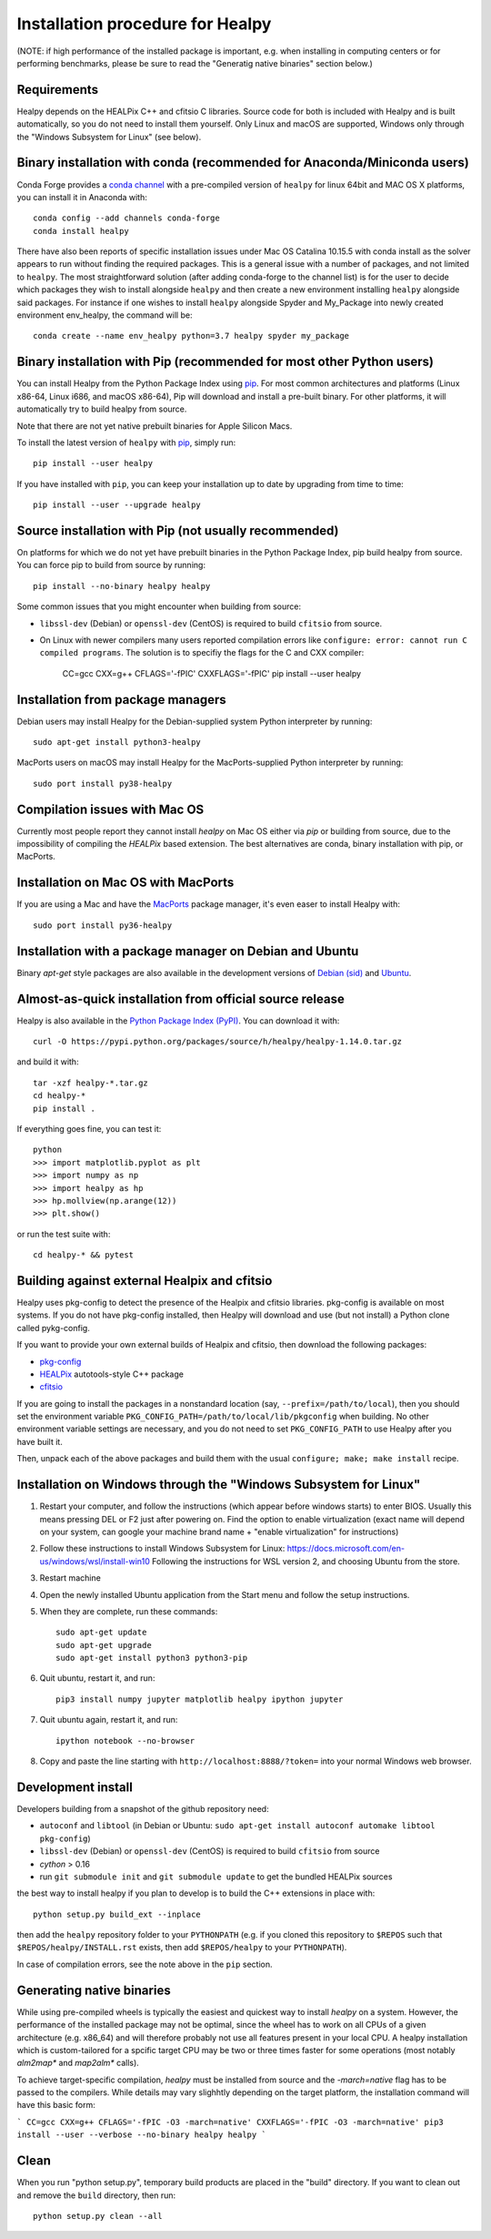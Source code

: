 Installation procedure for Healpy
=================================

(NOTE: if high performance of the installed package is important, e.g. when
installing in computing centers or for performing benchmarks, please be sure
to read the "Generatig native binaries" section below.)


Requirements
------------

Healpy depends on the HEALPix C++ and cfitsio C libraries. Source code for both
is included with Healpy and is built automatically, so you do not need to
install them yourself. Only Linux and macOS are supported, Windows only through
the "Windows Subsystem for Linux" (see below).

Binary installation with conda (recommended for Anaconda/Miniconda users)
-------------------------------------------------------------------------

Conda Forge provides a `conda channel
<https://anaconda.org/conda-forge/healpy>`_ with a pre-compiled version of
``healpy`` for linux 64bit and MAC OS X platforms, you can install it in
Anaconda with::

    conda config --add channels conda-forge
    conda install healpy

There have also been reports of specific installation issues under Mac OS
Catalina 10.15.5 with conda install as the solver appears to run without
finding the required packages. This is a general issue with a number of
packages, and not limited to ``healpy``. The most straightforward solution
(after adding conda-forge to the channel list) is for the user to decide which
packages they wish to install alongside ``healpy`` and then create a new
environment installing ``healpy`` alongside said packages. For instance if one
wishes to install ``healpy`` alongside Spyder and My_Package into newly created
environment env_healpy, the command will be::

    conda create --name env_healpy python=3.7 healpy spyder my_package

Binary installation with Pip (recommended for most other Python users)
----------------------------------------------------------------------

You can install Healpy from the Python Package Index using `pip
<http://www.pip-installer.org>`_. For most common architectures and platforms
(Linux x86-64, Linux i686, and macOS x86-64), Pip will download and install a
pre-built binary. For other platforms, it will automatically try to build
healpy from source.

Note that there are not yet native prebuilt binaries for Apple Silicon Macs.

To install the latest version of ``healpy`` with `pip
<http://www.pip-installer.org>`_, simply run::

    pip install --user healpy

If you have installed with ``pip``, you can keep your installation up to date
by upgrading from time to time::

    pip install --user --upgrade healpy

Source installation with Pip (not usually recommended)
------------------------------------------------------

On platforms for which we do not yet have prebuilt binaries in the Python
Package Index, pip build healpy from source. You can force pip to build from
source by running::

    pip install --no-binary healpy healpy

Some common issues that you might encounter when building from source:

* ``libssl-dev`` (Debian) or ``openssl-dev`` (CentOS) is required to build
  ``cfitsio`` from source.

* On Linux with newer compilers many users reported compilation errors like
  ``configure: error: cannot run C compiled programs``. The solution is to
  specifiy the flags for the C and CXX compiler:

    CC=gcc CXX=g++ CFLAGS='-fPIC' CXXFLAGS='-fPIC' pip install --user healpy

Installation from package managers
----------------------------------

Debian users may install Healpy for the Debian-supplied system Python
interpreter by running::

    sudo apt-get install python3-healpy

MacPorts users on macOS may install Healpy for the MacPorts-supplied Python
interpreter by running::

    sudo port install py38-healpy

Compilation issues with Mac OS
------------------------------

Currently most people report they cannot install `healpy` on Mac OS either via
`pip` or building from source, due to the impossibility of compiling the
`HEALPix` based extension. The best alternatives are conda, binary installation
with pip, or MacPorts.

Installation on Mac OS with MacPorts
------------------------------------

If you are using a Mac and have the `MacPorts <https://www.macports.org>`_
package manager, it's even easer to install Healpy with::

    sudo port install py36-healpy

Installation with a package manager on Debian and Ubuntu
--------------------------------------------------------

Binary `apt-get` style packages are also available in the development versions of
`Debian (sid) <https://packages.debian.org/sid/python-healpy>`_ and
`Ubuntu <https://packages.ubuntu.com/search?keywords=python-healpy>`_.

Almost-as-quick installation from official source release
---------------------------------------------------------

Healpy is also available in the
`Python Package Index (PyPI) <https://pypi.python.org/pypi/healpy>`_. You can
download it with::

    curl -O https://pypi.python.org/packages/source/h/healpy/healpy-1.14.0.tar.gz

and build it with::

    tar -xzf healpy-*.tar.gz
    cd healpy-*
    pip install .

If everything goes fine, you can test it::

    python
    >>> import matplotlib.pyplot as plt
    >>> import numpy as np
    >>> import healpy as hp
    >>> hp.mollview(np.arange(12))
    >>> plt.show()

or run the test suite with::

    cd healpy-* && pytest

Building against external Healpix and cfitsio
---------------------------------------------

Healpy uses pkg-config to detect the presence of the Healpix and cfitsio
libraries. pkg-config is available on most systems. If you do not have
pkg-config installed, then Healpy will download and use (but not install) a
Python clone called pykg-config.

If you want to provide your own external builds of Healpix and cfitsio, then
download the following packages:

* `pkg-config <http://pkg-config.freedesktop.org>`_

* `HEALPix
  <http://sourceforge.net/projects/healpix/files/Healpix_3.11/autotools_packages/>`_
  autotools-style C++ package

* `cfitsio <http://heasarc.gsfc.nasa.gov/fitsio/>`_

If you are going to install the packages in a nonstandard location (say,
``--prefix=/path/to/local``), then you should set the environment variable
``PKG_CONFIG_PATH=/path/to/local/lib/pkgconfig`` when building. No other
environment variable settings are necessary, and you do not need to set
``PKG_CONFIG_PATH`` to use Healpy after you have built it.

Then, unpack each of the above packages and build them with the usual
``configure; make; make install`` recipe.

Installation on Windows through the "Windows Subsystem for Linux"
-----------------------------------------------------------------

1. Restart your computer, and follow the instructions (which appear before
   windows starts) to enter BIOS. Usually this means pressing DEL or F2 just
   after powering on. Find the option to enable virtualization (exact name will
   depend on your system, can google your machine brand name + "enable
   virtualization" for instructions)

2. Follow these instructions to install Windows Subsystem for Linux:
   https://docs.microsoft.com/en-us/windows/wsl/install-win10 Following the
   instructions for WSL version 2, and choosing Ubuntu from the store.

3. Restart machine

4. Open the newly installed Ubuntu application from the Start menu and follow
   the setup instructions.

5. When they are complete, run these commands::

		sudo apt-get update
		sudo apt-get upgrade
		sudo apt-get install python3 python3-pip

6. Quit ubuntu, restart it, and run::

		pip3 install numpy jupyter matplotlib healpy ipython jupyter

7. Quit ubuntu again, restart it, and run::

		ipython notebook --no-browser

8. Copy and paste the line starting with ``http://localhost:8888/?token=`` into
   your normal Windows web browser.

Development install
-------------------

Developers building from a snapshot of the github repository need:

* ``autoconf`` and ``libtool`` (in Debian or Ubuntu:
  ``sudo apt-get install autoconf automake libtool pkg-config``)

* ``libssl-dev`` (Debian) or ``openssl-dev`` (CentOS)
  is required to build ``cfitsio`` from source

* `cython` > 0.16

* run ``git submodule init`` and ``git submodule update`` to get the bundled
  HEALPix sources

the best way to install healpy if you plan to develop is to build the C++
extensions in place with::

    python setup.py build_ext --inplace

then add the ``healpy`` repository folder to your ``PYTHONPATH`` (e.g. if you
cloned this repository to ``$REPOS`` such that ``$REPOS/healpy/INSTALL.rst``
exists, then add ``$REPOS/healpy`` to your ``PYTHONPATH``).

In case of compilation errors, see the note above in the ``pip`` section.

Generating native binaries
--------------------------

While using pre-compiled wheels is typically the easiest and quickest way
to install `healpy` on a system. However, the performance of the installed
package may not be optimal, since the wheel has to work on all CPUs of a given
architecture (e.g. x86_64) and will therefore probably not use all features
present in your local CPU. A healpy installation which is custom-tailored for
a spcific target CPU may be two or three times faster for some operations
(most notably `alm2map*` and `map2alm*` calls).

To achieve target-specific compilation, `healpy` must be installed from source
and the `-march=native` flag has to be passed to the compilers.
While details may vary slighhtly depending on the target platform,
the installation command will have this basic form:

```
CC=gcc CXX=g++ CFLAGS='-fPIC -O3 -march=native' CXXFLAGS='-fPIC -O3 -march=native' pip3 install --user --verbose --no-binary healpy healpy
```

Clean
-----

When you run "python setup.py", temporary build products are placed in the
"build" directory. If you want to clean out and remove the ``build`` directory,
then run::

    python setup.py clean --all
